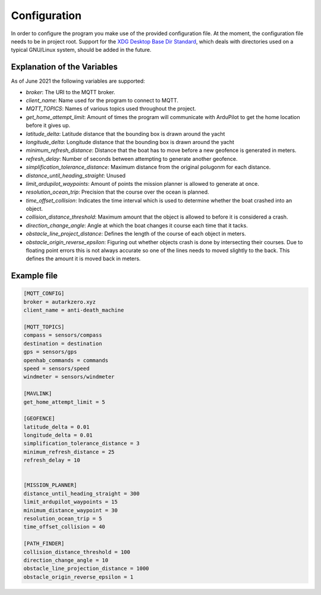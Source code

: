 Configuration
===================
In order to configure the program you make use of the provided
configuration file. At the moment, the configuration file needs to be
in project root. Support for the `XDG Desktop Base Dir Standard
<https://specifications.freedesktop.org/basedir-spec/latest/ar01s03.html>`_,
which deals with directories used on a typical GNU/Linux system,
should be added in the future.

Explanation of the Variables
----------------------------
As of June 2021 the following variables are supported:

* *broker*: The URI to the MQTT broker.
* *client_name*: Name used for the program to connect to MQTT.
* *MQTT_TOPICS*: Names of various topics used throughout the project.
* *get_home_attempt_limit*: Amount of times the program will
  communicate with ArduPilot to get the home location before it gives
  up.
* *latitude_delta*: Latitude distance that the bounding box is drawn
  around the yacht
* *longitude_delta*: Longitude distance that the bounding box is
  drawn around the yacht
* *minimum_refresh_distance*: Distance that the boat has to move before
  a new geofence is generated in meters.
* *refresh_delay*: Number of seconds between attempting to generate
  another geofence.
* *simplification_tolerance_distance*: Maximum distance from the
  original polugonm for each distance.
* *distance_until_heading_straight*: Unused
* *limit_ardupilot_waypoints*: Amount of points the mission planner is
  allowed to generate at once.
* *resolution_ocean_trip*: Precision that the course over the ocean is
  planned.
* *time_offset_collision*: Indicates the time interval which is used
  to determine whether the boat crashed into an object.
* *collision_distance_threshold*: Maximum amount that the object is
  allowed to before it is considered a crash.
* *direction_change_angle*: Angle at which the boat changes it course
  each time that it tacks.
* *obstacle_line_project_distance*: Defines the length of the course
  of each object in meters.
* *obstacle_origin_reverse_epsilon*: Figuring out whether objects
  crash is done by intersecting their courses. Due to floating point
  errors this is not always accurate so one of the lines needs to
  moved slightly to the back. This defines the amount it is moved back
  in meters.


Example file
----------------------------

.. code-block:: ini

   [MQTT_CONFIG]
   broker = autarkzero.xyz
   client_name = anti-death_machine

   [MQTT_TOPICS]
   compass = sensors/compass
   destination = destination
   gps = sensors/gps
   openhab_commands = commands
   speed = sensors/speed
   windmeter = sensors/windmeter

   [MAVLINK]
   get_home_attempt_limit = 5

   [GEOFENCE]
   latitude_delta = 0.01
   longitude_delta = 0.01
   simplification_tolerance_distance = 3
   minimum_refresh_distance = 25
   refresh_delay = 10


   [MISSION_PLANNER]
   distance_until_heading_straight = 300
   limit_ardupilot_waypoints = 15
   minimum_distance_waypoint = 30
   resolution_ocean_trip = 5
   time_offset_collision = 40

   [PATH_FINDER]
   collision_distance_threshold = 100
   direction_change_angle = 10
   obstacle_line_projection_distance = 1000
   obstacle_origin_reverse_epsilon = 1
